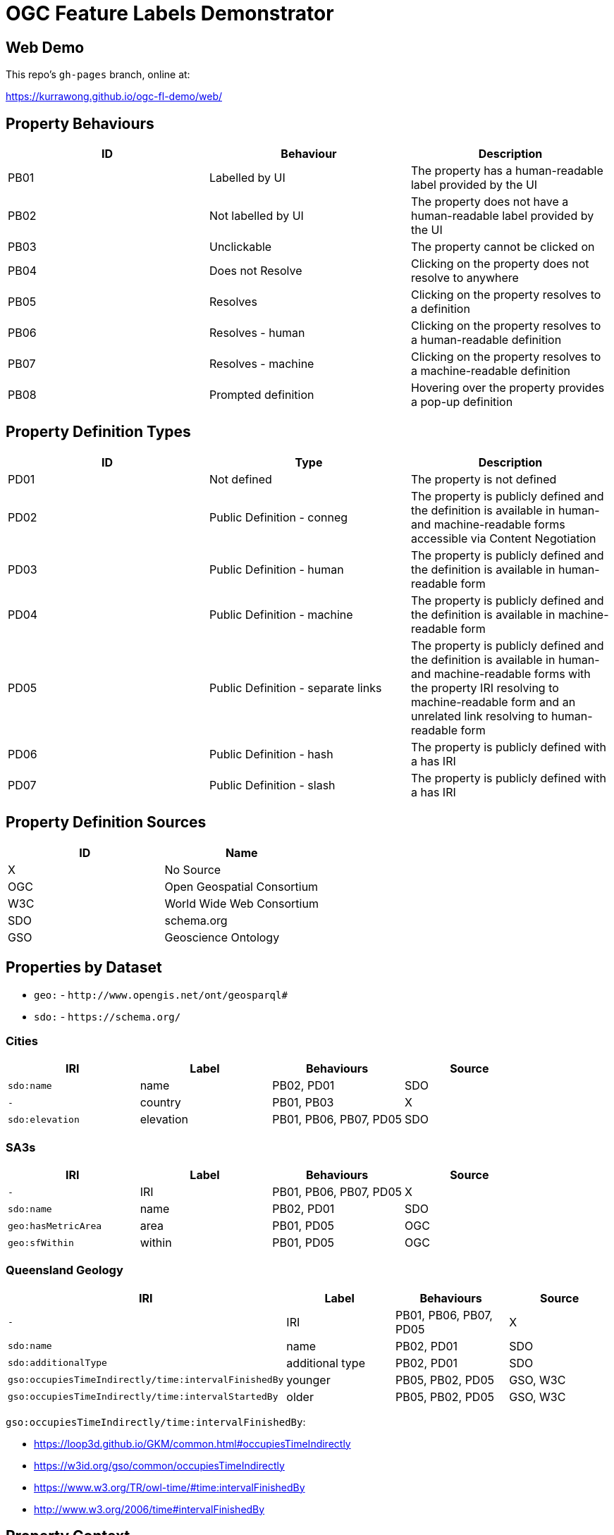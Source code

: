= OGC Feature Labels Demonstrator

== Web Demo

This repo's `gh-pages` branch, online at:

https://kurrawong.github.io/ogc-fl-demo/web/


== Property Behaviours

|===
| ID | Behaviour |  Description

| PB01 | Labelled by UI | The property has a human-readable label provided by the UI
| PB02 | Not labelled by UI | The property does not have a human-readable label provided by the UI
| PB03 | Unclickable | The property cannot be clicked on
| PB04 | Does not Resolve | Clicking on the property does not resolve to anywhere
| PB05 | Resolves | Clicking on the property resolves to a definition
| PB06 | Resolves - human | Clicking on the property resolves to a human-readable definition
| PB07 | Resolves - machine | Clicking on the property resolves to a machine-readable definition
| PB08 | Prompted definition | Hovering over the property provides a pop-up definition
|===

== Property Definition Types

|===
| ID | Type | Description

| PD01 | Not defined | The property is not defined
| PD02 | Public Definition - conneg | The property is publicly defined and the definition is available in human- and machine-readable forms accessible via Content Negotiation
| PD03 | Public Definition - human | The property is publicly defined and the definition is available in human-readable form
| PD04 | Public Definition - machine | The property is publicly defined and the definition is available in machine-readable form
| PD05 | Public Definition - separate links | The property is publicly defined and the definition is available in human- and machine-readable forms with the property IRI resolving to machine-readable form and an unrelated link resolving to human-readable form
| PD06 | Public Definition - hash | The property is publicly defined with a has IRI
| PD07 | Public Definition - slash | The property is publicly defined with a has IRI
|===

== Property Definition Sources

|===
| ID | Name

| X | No Source
| OGC | Open Geospatial Consortium
| W3C | World Wide Web Consortium
| SDO | schema.org
| GSO | Geoscience Ontology
|===

== Properties by Dataset

* `geo:` - `+http://www.opengis.net/ont/geosparql#+`
* `sdo:` - `+https://schema.org/+`

=== Cities

|===
| IRI | Label |  Behaviours | Source

| `sdo:name` | name | PB02, PD01 | SDO
| `-` | country |  PB01, PB03 | X
| `sdo:elevation` | elevation | PB01, PB06, PB07, PD05 | SDO
|===

=== SA3s

|===
| IRI | Label |  Behaviours | Source

| `-` | IRI | PB01, PB06, PB07, PD05 | X
| `sdo:name` | name | PB02, PD01 | SDO
| `geo:hasMetricArea` | area | PB01, PD05 | OGC
| `geo:sfWithin` | within | PB01, PD05 | OGC
|===

=== Queensland Geology

|===
| IRI | Label |  Behaviours | Source

| `-` | IRI | PB01, PB06, PB07, PD05 | X
| `sdo:name` | name | PB02, PD01 | SDO
| `sdo:additionalType` | additional type | PB02, PD01 | SDO
| `gso:occupiesTimeIndirectly/time:intervalFinishedBy` | younger | PB05, PB02, PD05 | GSO, W3C
| `gso:occupiesTimeIndirectly/time:intervalStartedBy` | older | PB05, PB02, PD05 | GSO, W3C
|===

`gso:occupiesTimeIndirectly/time:intervalFinishedBy`:

* https://loop3d.github.io/GKM/common.html#occupiesTimeIndirectly
* https://w3id.org/gso/common/occupiesTimeIndirectly
* https://www.w3.org/TR/owl-time/#time:intervalFinishedBy
* http://www.w3.org/2006/time#intervalFinishedBy

== Property Context

The context file `data/_context.json` supplies all context known about properties (predicates for Features) within this project.
